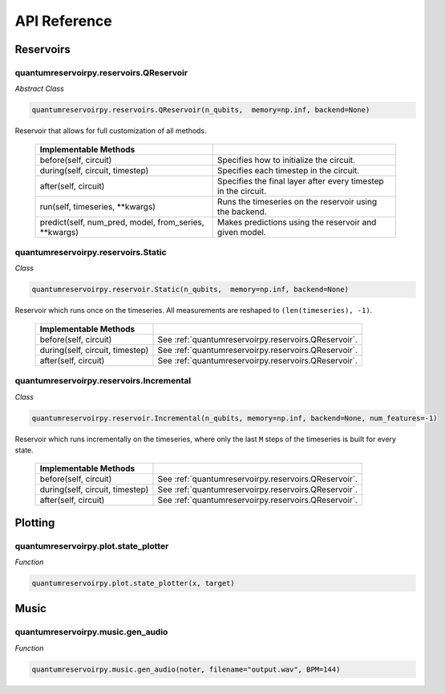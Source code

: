 .. _api_reference:

=============
API Reference
=============

Reservoirs
==========

quantumreservoirpy.reservoirs.QReservoir
----------------------------------------

*Abstract Class*

.. code-block:: python

    quantumreservoirpy.reservoirs.QReservoir(n_qubits,  memory=np.inf, backend=None)
    

Reservoir that allows for full customization of all methods.

   =======================================================  ==============================================================
   Implementable Methods
   =======================================================  ==============================================================
   before(self, circuit)                                    Specifies how to initialize the circuit.
   during(self, circuit, timestep)                          Specifies each timestep in the circuit.
   after(self, circuit)                                     Specifies the final layer after every timestep in the circuit.
   run(self, timeseries, \*\*kwargs)                        Runs the timeseries on the reservoir using the backend.
   predict(self, num_pred, model, from_series, \*\*kwargs)  Makes predictions using the reservoir and given model.
   =======================================================  ==============================================================


quantumreservoirpy.reservoirs.Static
------------------------------------

*Class*

.. code-block:: python

   quantumreservoirpy.reservoir.Static(n_qubits,  memory=np.inf, backend=None)


Reservoir which runs once on the timeseries. All measurements are reshaped to ``(len(timeseries), -1)``.

   =======================================================  ==============================================================
   Implementable Methods
   =======================================================  ==============================================================
   before(self, circuit)                                    See :ref:`quantumreservoirpy.reservoirs.QReservoir`.
   during(self, circuit, timestep)                          See :ref:`quantumreservoirpy.reservoirs.QReservoir`.
   after(self, circuit)                                     See :ref:`quantumreservoirpy.reservoirs.QReservoir`.
   =======================================================  ==============================================================


quantumreservoirpy.reservoirs.Incremental
-----------------------------------------

*Class*

.. code-block:: python

   quantumreservoirpy.reservoir.Incremental(n_qubits, memory=np.inf, backend=None, num_features=-1)


Reservoir which runs incrementally on the timeseries, where only the last ``M`` steps of the timeseries is built for every state.

   =======================================================  ==============================================================
   Implementable Methods
   =======================================================  ==============================================================
   before(self, circuit)                                    See :ref:`quantumreservoirpy.reservoirs.QReservoir`.
   during(self, circuit, timestep)                          See :ref:`quantumreservoirpy.reservoirs.QReservoir`.
   after(self, circuit)                                     See :ref:`quantumreservoirpy.reservoirs.QReservoir`.
   =======================================================  ==============================================================


Plotting
========

quantumreservoirpy.plot.state_plotter
-------------------------------------

*Function*

.. code-block:: python

   quantumreservoirpy.plot.state_plotter(x, target)


Music
=====

quantumreservoirpy.music.gen_audio
----------------------------------

*Function*

.. code-block:: python

   quantumreservoirpy.music.gen_audio(noter, filename="output.wav", BPM=144)

